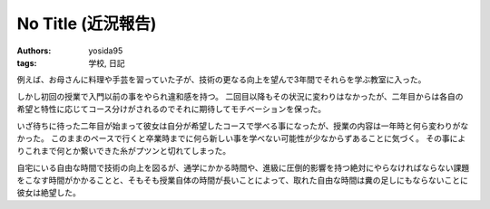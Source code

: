 No Title (近況報告)
===================

:authors: yosida95
:tags: 学校, 日記

例えば、お母さんに料理や手芸を習っていた子が、技術の更なる向上を望んで3年間でそれらを学ぶ教室に入った。

しかし初回の授業で入門以前の事をやられ違和感を持つ。
二回目以降もその状況に変わりはなかったが、二年目からは各自の希望と特性に応じてコース分けがされるのでそれに期待してモチベーションを保った。

いざ待ちに待った二年目が始まって彼女は自分が希望したコースで学べる事になったが、授業の内容は一年時と何ら変わりがなかった。
このままのペースで行くと卒業時までに何ら新しい事を学べない可能性が少なからずあることに気づく。
その事によりこれまで何とか繋いできた糸がプツンと切れてしまった。

自宅にいる自由な時間で技術の向上を図るが、通学にかかる時間や、進級に圧倒的影響を持つ絶対にやらなければならない課題をこなす時間がかかることと、そもそも授業自体の時間が長いことによって、取れた自由な時間は糞の足しにもならないことに彼女は絶望した。
